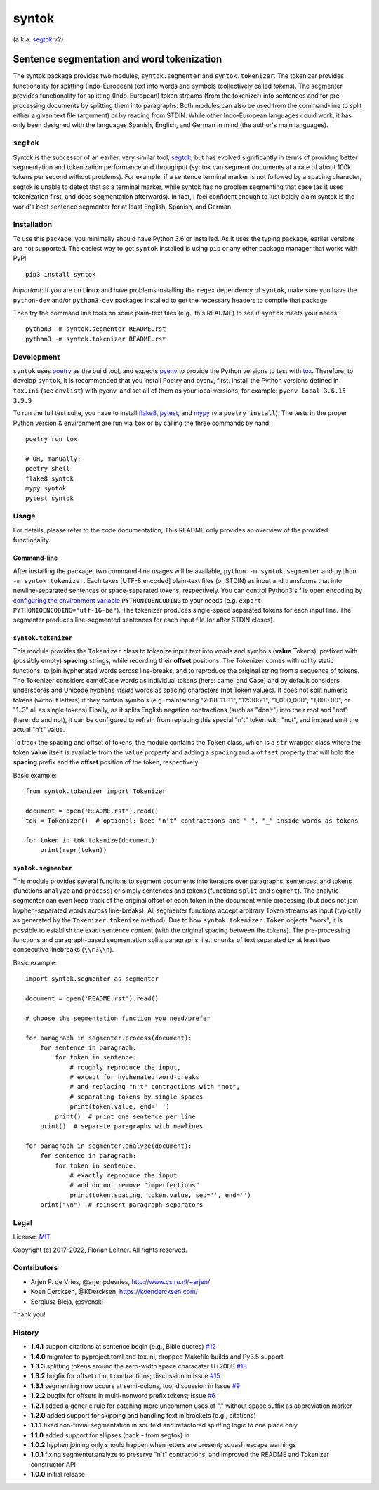======
syntok
======

(a.k.a. segtok_ v2)

.. image:: https://img.shields.io/pypi/v/syntok.svg
    :alt: syntok version
    :target: https://pypi.python.org/pypi/syntok

.. image:: https://github.com/fnl/syntok/actions/workflows/tox.yaml/badge.svg
    :alt: tox build
    :target: https://github.com/fnl/syntok/actions/workflows/tox.yaml

-------------------------------------------
Sentence segmentation and word tokenization
-------------------------------------------

The syntok package provides two modules, ``syntok.segmenter`` and ``syntok.tokenizer``.
The tokenizer provides functionality for splitting (Indo-European) text into words and symbols (collectively called *tokens*).
The segmenter provides functionality for splitting (Indo-European) token streams (from the tokenizer) into sentences and for pre-processing documents by splitting them into paragraphs.
Both modules can also be used from the command-line to split either a given text file (argument) or by reading from STDIN.
While other Indo-European languages could work, it has only been designed with the languages Spanish, English, and German in mind (the author's main languages).

``segtok``
==========

Syntok is the successor of an earlier, very similar tool, segtok_, but has evolved significantly in terms of providing better segmentation and tokenization performance and throughput (syntok can segment documents at a rate of about 100k tokens per second without problems).
For example, if a sentence terminal marker is not followed by a spacing character, segtok is unable to detect that as a terminal marker, while syntok has no problem segmenting that case (as it uses tokenization first, and does segmentation afterwards).
In fact, I feel confident enough to just boldly claim syntok is the world's best sentence segmenter for at least English, Spanish, and German.

Installation
============

To use this package, you minimally should have Python 3.6 or installed.
As it uses the typing package, earlier versions are not supported.
The easiest way to get ``syntok`` installed is using ``pip`` or any other package manager that works with PyPI::

    pip3 install syntok

*Important*: If you are on **Linux** and have problems installing the ``regex`` dependency of ``syntok``, make sure you have the ``python-dev`` and/or ``python3-dev`` packages installed to get the necessary headers to compile that package.

Then try the command line tools on some plain-text files (e.g., this README) to see if ``syntok`` meets your needs::

    python3 -m syntok.segmenter README.rst
    python3 -m syntok.tokenizer README.rst

Development
===========

``syntok`` uses poetry_ as the build tool, and expects pyenv_ to provide the Python versions to test with tox_.
Therefore, to develop ``syntok``, it is recommended that you install Poetry and pyenv, first.
Install the Python versions defined in ``tox.ini`` (see ``envlist``) with pyenv, and set all of them as your local versions, for example: ``pyenv local 3.6.15 3.9.9``

To run the full test suite, you have to install flake8_, pytest_, and mypy_ (via ``poetry install``).
The tests in the proper Python version & environment are run via ``tox`` or by calling the three commands by hand::

   poetry run tox

   # OR, manually:
   poetry shell
   flake8 syntok
   mypy syntok
   pytest syntok

Usage
=====

For details, please refer to the code documentation; This README only provides an overview of the provided functionality.

Command-line
------------

After installing the package, two command-line usages will be available, ``python -m syntok.segmenter`` and ``python -m syntok.tokenizer``.
Each takes [UTF-8 encoded] plain-text files (or STDIN) as input and transforms that into newline-separated sentences or space-separated tokens, respectively.
You can control Python3's file ``open`` encoding by `configuring the environment variable`_ ``PYTHONIOENCODING`` to your needs (e.g. ``export PYTHONIOENCODING="utf-16-be"``).
The tokenizer produces single-space separated tokens for each input line.
The segmenter produces line-segmented sentences for each input file (or after STDIN closes).

``syntok.tokenizer``
--------------------

This module provides the ``Tokenizer`` class to tokenize input text into words and symbols (**value** Tokens), prefixed with (possibly empty) **spacing** strings, while recording their **offset** positions.
The Tokenizer comes with utility static functions, to join hyphenated words across line-breaks, and to reproduce the original string from a sequence of tokens.
The Tokenizer considers camelCase words as individual tokens (here: camel and Case) and by default considers underscores and Unicode hyphens *inside* words as spacing characters (not Token values).
It does not split numeric tokens (without letters) if they contain symbols (e.g. maintaining "2018-11-11", "12:30:21", "1_000_000", "1,000.00", or "1..3" all as single tokens)
Finally, as it splits English negation contractions (such as "don't") into their root and "not" (here: do and not), it can be configured to refrain from replacing this special "n't" token with "not", and instead emit the actual "n't" value.

To track the spacing and offset of tokens, the module contains the ``Token`` class, which is a ``str`` wrapper class where the token **value** itself is available from the ``value`` property and adding a ``spacing`` and a ``offset`` property that will hold the **spacing** prefix and the **offset** position of the token, respectively.

Basic example::

   from syntok.tokenizer import Tokenizer

   document = open('README.rst').read()
   tok = Tokenizer()  # optional: keep "n't" contractions and "-", "_" inside words as tokens

   for token in tok.tokenize(document):
       print(repr(token))

``syntok.segmenter``
--------------------

This module provides several functions to segment documents into iterators over paragraphs, sentences, and tokens (functions ``analyze`` and ``process``) or simply sentences and tokens (functions ``split`` and ``segment``).
The analytic segmenter can even keep track of the original offset of each token in the document while processing (but does not join hyphen-separated words across line-breaks).
All segmenter functions accept arbitrary Token streams as input (typically as generated by the ``Tokenizer.tokenize`` method).
Due to how ``syntok.tokenizer.Token`` objects "work", it is possible to establish the exact sentence content (with the original spacing between the tokens).
The pre-processing functions and paragraph-based segmentation splits paragraphs, i.e., chunks of text separated by at least two consecutive linebreaks (``\\r?\\n``).

Basic example::

   import syntok.segmenter as segmenter

   document = open('README.rst').read()

   # choose the segmentation function you need/prefer

   for paragraph in segmenter.process(document):
       for sentence in paragraph:
           for token in sentence:
               # roughly reproduce the input,
               # except for hyphenated word-breaks
               # and replacing "n't" contractions with "not",
               # separating tokens by single spaces
               print(token.value, end=' ')
           print()  # print one sentence per line
       print()  # separate paragraphs with newlines

   for paragraph in segmenter.analyze(document):
       for sentence in paragraph:
           for token in sentence:
               # exactly reproduce the input
               # and do not remove "imperfections"
               print(token.spacing, token.value, sep='', end='')
       print("\n")  # reinsert paragraph separators

Legal
=====

License: `MIT <http://opensource.org/licenses/MIT>`_

Copyright (c) 2017-2022, Florian Leitner. All rights reserved.

Contributors
============

- Arjen P. de Vries, @arjenpdevries, http://www.cs.ru.nl/~arjen/
- Koen Dercksen, @KDercksen, https://koendercksen.com/
- Sergiusz Bleja, @svenski

Thank you!

History
=======

- **1.4.1** support citations at sentence begin (e.g., Bible quotes) `#12`_
- **1.4.0** migrated to pyproject.toml and tox.ini, dropped Makefile builds and Py3.5 support
- **1.3.3** splitting tokens around the zero-width space characater U+200B `#18`_
- **1.3.2** bugfix for offset of not contractions; discussion in Issue `#15`_
- **1.3.1** segmenting now occurs at semi-colons, too; discussion in Issue `#9`_
- **1.2.2** bugfix for offsets in multi-nonword prefix tokens; Issue `#6`_
- **1.2.1** added a generic rule for catching more uncommon uses of "." without space suffix as abbreviation marker
- **1.2.0** added support for skipping and handling text in brackets (e.g., citations)
- **1.1.1** fixed non-trivial segmentation in sci. text and refactored splitting logic to one place only
- **1.1.0** added support for ellipses (back - from segtok) in
- **1.0.2** hyphen joining only should happen when letters are present; squash escape warnings
- **1.0.1** fixing segmenter.analyze to preserve "n't" contractions, and improved the README and Tokenizer constructor API
- **1.0.0** initial release

.. _configuring the environment variable: https://docs.python.org/3/using/cmdline.html
.. _flake8: https://flake8.pycqa.org/en/latest/
.. _poetry: https://python-poetry.org/
.. _segtok: https://github.com/fnl/segtok
.. _mypy: http://mypy-lang.org/
.. _pyenv: https://github.com/pyenv/pyenv
.. _pytest: https://docs.pytest.org/en/latest/
.. _tox: https://tox.wiki/en/latest/
.. _#6: https://github.com/fnl/syntok/issues/6
.. _#9: https://github.com/fnl/syntok/issues/9
.. _#12: https://github.com/fnl/syntok/pull/12
.. _#15: https://github.com/fnl/syntok/issues/15
.. _#18: https://github.com/fnl/syntok/pull/18
